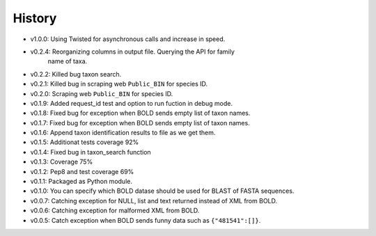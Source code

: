 .. :changelog:

History
-------
* v1.0.0: Using Twisted for asynchronous calls and increase in speed.
* v0.2.4: Reorganizing columns in output file. Querying the API for family
          name of taxa.
* v0.2.2: Killed bug taxon search.
* v0.2.1: Killed bug in scraping web ``Public_BIN`` for species ID.
* v0.2.0: Scraping web ``Public_BIN`` for species ID.
* v0.1.9: Added request_id test and option to run fuction in debug mode.
* v0.1.8: Fixed bug for exception when BOLD sends empty list of taxon names.
* v0.1.7: Fixed bug for exception when BOLD sends empty list of taxon names.
* v0.1.6: Append taxon identification results to file as we get them.
* v0.1.5: Additionat tests coverage 92%
* v0.1.4: Fixed bug in taxon_search function
* v0.1.3: Coverage 75%
* v0.1.2: Pep8 and test coverage 69%
* v0.1.1: Packaged as Python module.
* v0.1.0: You can specify which BOLD datase should be used for BLAST of FASTA sequences.
* v0.0.7: Catching exception for NULL, list and text returned instead  of XML from BOLD.
* v0.0.6: Catching exception for malformed XML from BOLD.
* v0.0.5: Catch exception when BOLD sends funny data such as ``{"481541":[]}``.
